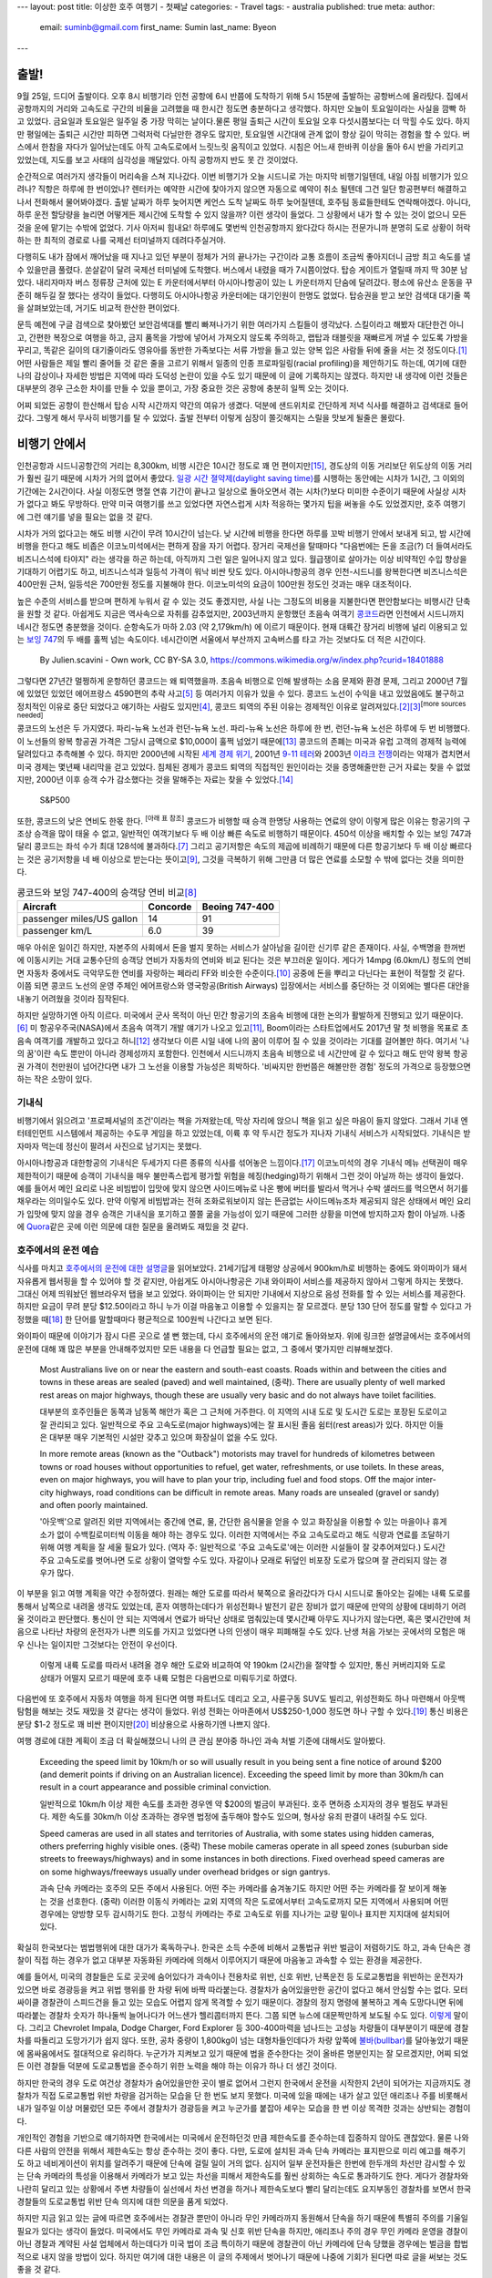 ---
layout: post
title: 이상한 호주 여행기 - 첫째날
categories:
- Travel
tags:
- australia
published: true
meta:
author:
  email: suminb@gmail.com
  first_name: Sumin
  last_name: Byeon
---

출발!
=====

9월 25일, 드디어 출발이다. 오후 8시 비행기라 인천 공항에 6시 반쯤에 도착하기 위해 5시 15분에 출발하는 공항버스에 올라탔다. 집에서 공항까지의 거리와 고속도로 구간의 비율을 고려했을 때 한시간 정도면 충분하다고 생각했다. 하지만 오늘이 토요일이라는 사실을 깜빡 하고 있었다. 금요일과 토요일은 일주일 중 가장 막히는 날이다.물론 평일 출퇴근 시간이 토요일 오후 다섯시쯤보다는 더 막힐 수도 있다. 하지만 평일에는 출퇴근 시간만 피하면 그럭저럭 다닐만한 경우도 많지만, 토요일엔 시간대에 관계 없이 항상 길이 막히는 경험을 할 수 있다. 버스에서 한참을 자다가 일어났는데도 아직 고속도로에서 느릿느릿 움직이고 있었다. 시침은 어느새 한바퀴 이상을 돌아 6시 반을 가리키고 있었는데, 지도를 보고 사태의 심각성을 깨달았다. 아직 공항까지 반도 못 간 것이었다.

.. image:: https://upload.wikimedia.org/wikipedia/commons/thumb/f/f4/The_Scream.jpg/377px-The_Scream.jpg
   :class: float-right
   :width: 200px

순간적으로 여러가지 생각들이 머리속을 스쳐 지나갔다. 이번 비행기가 오늘 시드니로 가는 마지막 비행기일텐데, 내일 아침 비행기가 있으려나? 직항은 하루에 한 번이었나? 렌터카는 예약한 시간에 찾아가지 않으면 자동으로 예약이 취소 될텐데 그건 일단 항공편부터 해결하고 나서 전화해서 물어봐야겠다. 출발 날짜가 하루 늦어지면 케언스 도착 날짜도 하루 늦어질텐데, 호주팀 동료들한테도 연락해야겠다. 아니다, 하루 운전 할당량을 늘리면 어떻게든 제시간에 도착할 수 있지 않을까? 이런 생각이 들었다. 그 상황에서 내가 할 수 있는 것이 없으니 모든 것을 운에 맡기는 수밖에 없었다. 기사 아저씨 힘내요! 하루에도 몇번씩 인천공항까지 왔다갔다 하시는 전문가니까 분명히 도로 상황이 허락하는 한 최적의 경로로 나를 국제선 터미널까지 데려다주실거야.

다행히도 내가 잠에서 깨어났을 때 지나고 있던 부분이 정체가 거의 끝나가는 구간이라 교통 흐름이 조금씩 좋아지더니 금방 최고 속도를 낼 수 있을만큼 풀렸다. 쏜살같이 달려 국제선 터미널에 도착했다. 버스에서 내렸을 때가 7시쯤이었다. 탑승 게이트가 열릴때 까지 딱 30분 남았다. 내리자마자 버스 정류장 근처에 있는 E 카운터에서부터 아시아나항공이 있는 L 카운터까지 단숨에 달려갔다. 평소에 유산소 운동을 꾸준히 해두길 잘 했다는 생각이 들었다. 다행히도 아시아나항공 카운터에는 대기인원이 한명도 없었다. 탑승권을 받고 보안 검색대 대기줄 쪽을 살펴보았는데, 거기도 비교적 한산한 편이었다.

문득 예전에 구글 검색으로 찾아봤던 보안검색대를 빨리 빠져나가기 위한 여러가지 스킬들이 생각났다. 스킬이라고 해봤자 대단한건 아니고, 간편한 복장으로 여행을 하고, 금지 품목을 가방에 넣어서 가져오지 않도록 주의하고, 랩탑과 태블릿을 재빠르게 꺼낼 수 있도록 가방을 꾸리고, 똑같은 길이의 대기줄이라도 영유아를 동반한 가족보다는 서류 가방을 들고 있는 양복 입은 사람들 뒤에 줄을 서는 것 정도이다.\ [#eaglecreek]_ 어떤 사람들은 제일 빨리 줄어들 것 같은 줄을 고르기 위해서 일종의 인종 프로파일링(racial profiling)을 제안하기도 하는데, 여기에 대한 나의 감상이나 자세한 방법은 지역에 따라 도덕성 논란이 있을 수도 있기 때문에 이 글에 기록하지는 않겠다. 하지만 내 생각에 이런 것들은 대부분의 경우 근소한 차이를 만들 수 있을 뿐이고, 가장 중요한 것은 공항에 충분히 일찍 오는 것이다.

어찌 되었든 공항이 한산해서 탑승 시작 시간까지 약간의 여유가 생겼다. 덕분에 샌드위치로 간단하게 저녁 식사를 해결하고 검색대로 들어갔다. 그렇게 해서 무사히 비행기를 탈 수 있었다. 출발 전부터 이렇게 심장이 쫄깃해지는 스릴을 맛보게 될줄은 몰랐다.

비행기 안에서
=============

.. image:: /attachments/2016/roadtrip-to-australia/day1/icn-to-syd.png
   :target: /attachments/2016/roadtrip-to-australia/day1/icn-to-syd.png
   :class: float-right
   :width: 240px

인천공항과 시드니공항간의 거리는 8,300km, 비행 시간은 10시간 정도로 꽤 먼 편이지만\ [#icn_syd]_, 경도상의 이동 거리보단 위도상의 이동 거리가 훨씬 길기 때문에 시차가 거의 없어서 좋았다. `일광 시간 졀약제(daylight saving time)`_\ 를 시행하는 동안에는 시차가 1시간, 그 이외의 기간에는 2시간이다. 사실 이정도면 명절 연휴 기간이 끝나고 일상으로 돌아오면서 겪는 시차(?)보다 미미한 수준이기 때문에 사실상 시차가 없다고 봐도 무방하다. 만약 미국 여행기를 쓰고 있었다면 자연스럽게 시차 적응하는 몇가지 팁을 써놓을 수도 있었겠지만, 호주 여행기에 그런 얘기를 넣을 필요는 없을 것 같다.

.. _`일광 시간 졀약제(daylight saving time)`: https://ko.wikipedia.org/wiki/%EC%9D%BC%EA%B4%91_%EC%A0%88%EC%95%BD_%EC%8B%9C%EA%B0%84%EC%A0%9C

시차가 거의 없다고는 해도 비행 시간이 무려 10시간이 넘는다. 낮 시간에 비행을 한다면 하루를 꼬박 비행기 안에서 보내게 되고, 밤 시간에 비행을 한다고 해도 비좁은 이코노미석에서는 편하게 잠을 자기 어렵다. 장거리 국제선을 탈때마다 "다음번에는 돈을 조금(?) 더 들여서라도 비즈니스석에 타야지" 라는 생각을 하곤 하는데, 아직까지 그런 일은 일어나지 않고 있다. 월급쟁이로 살아가는 이상 비약적인 수입 향상을 기대하기 어렵기도 하고, 비즈니스석과 일등석 가격이 워낙 비싼 탓도 있다. 아시아나항공의 경우 인천-시드니를 왕복한다면 비즈니스석은 400만원 근처, 일등석은 700만원 정도를 지불해야 한다. 이코노미석의 요금이 100만원 정도인 것과는 매우 대조적이다.

높은 수준의 서비스를 받으며 편하게 누워서 갈 수 있는 것도 좋겠지만, 사실 나는 그정도의 비용을 지불한다면 편안함보다는 비행시간 단축을 원할 것 같다. 아쉽게도 지금은 역사속으로 자취를 감추었지만, 2003년까지 운항했던 초음속 여객기 `콩코드`_\ 라면 인천에서 시드니까지 네시간 정도면 충분했을 것이다. 순항속도가 마하 2.03 (약 2,179km/h) 에 이르기 때문이다. 현재 대륙간 장거리 비행에 널리 이용되고 있는 `보잉 747`_\ 의 두 배를 훌쩍 넘는 속도이다. 네시간이면 서울에서 부산까지 고속버스를 타고 가는 것보다도 더 적은 시간이다.

.. _콩코드: https://en.wikipedia.org/wiki/Concorde
.. _`보잉 747`: https://ko.wikipedia.org/wiki/%EB%B3%B4%EC%9E%89_747

.. figure:: /attachments/2016/roadtrip-to-australia/day1/concorde.png
   :width: 60%
   :target: https://en.wikipedia.org/wiki/Concorde#/media/File:Concordev1.0.png
   :alt: By Julien.scavini - Own work, CC BY-SA 3.0, https://commons.wikimedia.org/w/index.php?curid=18401888

   By Julien.scavini - Own work, CC BY-SA 3.0, https://commons.wikimedia.org/w/index.php?curid=18401888

그렇다면 27년간 멀쩡하게 운항하던 콩코드는 왜 퇴역했을까. 초음속 비행으로 인해 발생하는 소음 문제와 환경 문제, 그리고 2000년 7월에 있었던 있었던 에어프랑스 4590편의 추락 사고\ [#air_france_4590]_ 등 여러가지 이유가 있을 수 있다. 콩코드 노선이 수익을 내고 있었음에도 불구하고 정치적인 이유로 중단 되었다고 얘기하는 사람도 있지만\ [#bbc]_, 콩코드 퇴역의 주된 이유는 경제적인 이유로 알려져있다.\ [#independent]_\ [#economist]_\ :sup:`[more sources needed]`

콩코드의 노선은 두 가지였다. 파리-뉴욕 노선과 런던-뉴욕 노선. 파리-뉴욕 노선은 하루에 한 번, 런던-뉴욕 노선은 하루에 두 번 비행했다. 이 노선들의 왕복 항공권 가격은 그당시 금액으로 \$10,000이 훌쩍 넘었기 때문에\ [#mailonline]_ 콩코드의 존폐는 미국과 유럽 고객의 경제적 능력에 달려있다고 추측해볼 수 있다. 하지만 2000년에 시작된 `세계 경제 위기`_, 2001년 `9-11 테러`_\ 와 2003년 `이라크 전쟁`_\ 이라는 악재가 겹치면서 미국 경제는 몇년째 내리막을 걷고 있었다. 침체된 경제가 콩코드 퇴역의 직접적인 원인이라는 것을 증명해줄만한 근거 자료는 찾을 수 없었지만, 2000년 이후 승객 수가 감소했다는 것을 말해주는 자료는 찾을 수 있었다.\ [#bbc_concorde_grounded]_

.. figure:: /attachments/2016/roadtrip-to-australia/day1/sp500.png
   :width: 60%

   S&P500

.. _`세계 경제 위기`: https://en.wikipedia.org/wiki/Early_2000s_recession
.. _`9-11 테러`: https://ko.wikipedia.org/wiki/9%C2%B711_%ED%85%8C%EB%9F%AC
.. _`이라크 전쟁`: https://ko.wikipedia.org/wiki/%EC%9D%B4%EB%9D%BC%ED%81%AC_%EC%A0%84%EC%9F%81

또한, 콩코드의 낮은 연비도 한몫 한다. :sup:`[아래 표 참조]` 콩코드가 비행할 때 승객 한명당 사용하는 연료의 양이 이렇게 많은 이유는 항공기의 구조상 승객을 많이 태울 수 없고, 일반적인 여객기보다 두 배 이상 빠른 속도로 비행하기 때문이다. 450석 이상을 배치할 수 있는 보잉 747과 달리 콩코드는 좌석 수가 최대 128석에 불과하다.\ [#concorde_wiki]_ 그리고 공기저항은 속도의 제곱에 비례하기 때문에 다른 항공기보다 두 배 이상 빠르다는 것은 공기저항을 네 배 이상으로 받는다는 뜻이고\ [#drag]_, 그것을 극복하기 위해 그만큼 더 많은 연료를 소모할 수 밖에 없다는 것을 의미한다.

.. table:: 콩코드와 보잉 747-400의 승객당 연비 비교\ [#concorde_fuel_economy]_

    =========================== ========== ================
              Aircraft           Concorde   Beoing 747-400 
    =========================== ========== ================
     passenger miles/US gallon   14         91             
     passenger km/L              6.0        39             
    =========================== ========== ================

매우 아쉬운 일이긴 하지만, 자본주의 사회에서 돈을 벌지 못하는 서비스가 살아남을 길이란 신기루 같은 존재이다. 사실, 수백명을 한꺼번에 이동시키는 거대 교통수단의 승객당 연비가 자동차의 연비와 비교 된다는 것은 부끄러운 일이다. 게다가 14mpg (6.0km/L) 정도의 연비면 자동차 중에서도 극악무도한 연비를 자랑하는 페라리 FF와 비슷한 수준이다.\ [#ferrari_ff_fuel_economy]_ 공중에 돈을 뿌리고 다닌다는 표현이 적절할 것 같다. 이쯤 되면 콩코드 노선의 운영 주체인 에어프랑스와 영국항공(British Airways) 입장에서는 서비스를 중단하는 것 이외에는 별다른 대안을 내놓기 어려웠을 것이라 짐작된다.

하지만 실망하기엔 아직 이르다. 미국에서 군사 목적이 아닌 민간 항공기의 초음속 비행에 대한 논의가 활발하게 진행되고 있기 때문이다.\ [#forbes]_ 미 항공우주국(NASA)에서 초음속 여객기 개발 얘기가 나오고 있고\ [#nasa_supersonic_flights]_, Boom이라는 스타트업에서도 2017년 말 첫 비행을 목표로 초음속 여객기를 개발하고 있다고 하니\ [#boom]_ 생각보다 이른 시일 내에 나의 꿈이 이루어 질 수 있을 것이라는 기대를 걸어볼만 하다. 여기서 '나의 꿈'이란 속도 뿐만이 아니라 경제성까지 포함한다. 인천에서 시드니까지 초음속 비행으로 네 시간만에 갈 수 있다고 해도 만약 왕복 항공권 가격이 천만원이 넘어간다면 내가 그 노선을 이용할 가능성은 희박하다. '비싸지만 한번쯤은 해볼만한 경험' 정도의 가격으로 등장했으면 하는 작은 소망이 있다.

기내식
------

비행기에서 읽으려고 '프로페셔널의 조건'이라는 책을 가져왔는데, 막상 자리에 앉으니 책을 읽고 싶은 마음이 들지 않았다. 그래서 기내 엔터테인먼트 시스템에서 제공하는 수도쿠 게임을 하고 있었는데, 이륙 후 약 두시간 정도가 지나자 기내식 서비스가 시작되었다. 기내식은 받자마자 먹는데 정신이 팔려서 사진으로 남기지는 못했다.

아시아나항공과 대한항공의 기내식은 두세가지 다른 종류의 식사를 섞어놓은 느낌이다.\ [#no_complaint]_ 이코노미석의 경우 기내식 메뉴 선택권이 매우 제한적이기 때문에 승객이 기내식을 매우 불만족스럽게 평가할 위험을 헤징(hedging)하기 위해서 그런 것이 아닐까 하는 생각이 들었다. 예를 들어서 메인 요리로 나온 비빔밥이 입맛에 맞지 않으면 사이드메뉴로 나온 빵에 버터를 발라서 먹거나 수박 샐러드를 먹으면서 허기를 채우라는 의미일수도 있다. 만약 이렇게 비빔밥과는 전혀 조화로워보이지 않는 뜬금없는 사이드메뉴조차 제공되지 않은 상태에서 메인 요리가 입맛에 맞지 않을 경우 승객은 기내식을 포기하고 쫄쫄 굶을 가능성이 있기 때문에 그러한 상황을 미연에 방지하고자 함이 아닐까. 나중에 `Quora <http://quora.com>`_\ 같은 곳에 이런 의문에 대한 질문을 올려봐도 재밌을 것 같다.

호주에서의 운전 예습
--------------------

식사를 마치고 `호주에서의 운전에 대한 설명글 <http://wikitravel.org/en/Driving_in_Australia>`_\ 을 읽어보았다. 21세기답게 태평양 상공에서 900km/h로 비행하는 중에도 와이파이가 돼서 자유롭게 웹서핑을 할 수 있어야 할 것 같지만, 아쉽게도 아시아나항공은 기내 와이파이 서비스를 제공하지 않아서 그렇게 하지는 못했다. 그대신 어제 띄워놨던 웹브라우저 탭을 보고 있었다. 와이파이는 안 되지만 기내에서 지상으로 음성 전화를 할 수 있는 서비스를 제공한다. 하지만 요금이 무려 분당 \$12.50이라고 하니 누가 이걸 마음놓고 이용할 수 있을지는 잘 모르겠다. 분당 130 단어 정도를 말할 수 있다고 가정했을 때\ [#speech_speed]_ 한 단어를 말할때마다 평균적으로 100원씩 나간다고 보면 된다.

와이파이 때문에 이야기가 잠시 다른 곳으로 샐 뻔 했는데, 다시 호주에서의 운전 얘기로 돌아와보자. 위에 링크한 설명글에서는 호주에서의 운전에 대해 꽤 많은 부분을 안내해주었지만 모든 내용을 다 언급할 필요는 없고, 그 중에서 몇가지만 리뷰해보겠다.

    Most Australians live on or near the eastern and south-east coasts. Roads within and between the cities and towns in these areas are sealed (paved) and well maintained, (중략). There are usually plenty of well marked rest areas on major highways, though these are usually very basic and do not always have toilet facilities.
    
    대부분의 호주인들은 동쪽과 남동쪽 해안가 혹은 그 근처에 거주한다. 이 지역의 시내 도로 및 도시간 도로는 포장된 도로이고 잘 관리되고 있다. 일반적으로 주요 고속도로(major highways)에는 잘 표시된 졸음 쉼터(rest areas)가 있다. 하지만 이들은 대부분 매우 기본적인 시설만 갖추고 있으며 화장실이 없을 수도 있다.
    
    In more remote areas (known as the "Outback") motorists may travel for hundreds of kilometres between towns or road houses without opportunities to refuel, get water, refreshments, or use toilets. In these areas, even on major highways, you will have to plan your trip, including fuel and food stops. Off the major inter-city highways, road conditions can be difficult in remote areas. Many roads are unsealed (gravel or sandy) and often poorly maintained.
    
    '아웃백'으로 알려진 외딴 지역에서는 중간에 연료, 물, 간단한 음식물을 얻을 수 있고 화장실을 이용할 수 있는 마을이나 휴게소가 없이 수백킬로미터씩 이동을 해야 하는 경우도 있다. 이러한 지역에서는 주요 고속도로라고 해도 식량과 연료를 조달하기 위해 여행 계획을 잘 세울 필요가 있다. (역자 주: 일반적으로 '주요 고속도로'에는 이러한 시설들이 잘 갖추어져있다.) 도시간 주요 고속도로를 벗어나면 도로 상황이 열악할 수도 있다. 자갈이나 모래로 뒤덮인 비포장 도로가 많으며 잘 관리되지 않는 경우가 많다.

이 부분을 읽고 여행 계획을 약간 수정하였다. 원래는 해안 도로를 따라서 북쪽으로 올라갔다가 다시 시드니로 돌아오는 길에는 내륙 도로를 통해서 남쪽으로 내려올 생각도 있었는데, 혼자 여행하는데다가 위성전화나 발전기 같은 장비가 없기 때문에 만약의 상황에 대비하기 어려울 것이라고 판단했다. 통신이 안 되는 지역에서 연료가 바닥난 상태로 멈춰있는데 몇시간째 아무도 지나가지 않는다면, 혹은 몇시간만에 처음으로 나타난 차량의 운전자가 나쁜 의도를 가지고 있었다면 나의 인생이 매우 피폐해질 수도 있다. 난생 처음 가보는 곳에서의 모험은 매우 신나는 일이지만 그것보다는 안전이 우선이다.

.. figure:: /attachments/2016/roadtrip-to-australia/day1/palm-cove-to-sydney.png
   :target: /attachments/2016/roadtrip-to-australia/day1/palm-cove-to-sydney.png
   :width: 320px
   
   이렇게 내륙 도로를 따라서 내려올 경우 해안 도로와 비교하여 약 190km (2시간)을 절약할 수 있지만, 통신 커버리지와 도로 상태가 어떨지 모르기 때문에 호주 내륙 모험은 다음번으로 미뤄두기로 하였다.

다음번에 또 호주에서 자동차 여행을 하게 된다면 여행 파트너도 데리고 오고, 사륜구동 SUV도 빌리고, 위성전화도 하나 마련해서 아웃백 탐험을 해보는 것도 재밌을 것 같다는 생각이 들었다. 위성 전화는 아마존에서 US\$250-1,000 정도면 하나 구할 수 있다.\ [#amazon_satellite_phone]_ 통신 비용은 분당 \$1-2 정도로 꽤 비싼 편이지만\ [#iridium_prepaid_airtime]_ 비상용으로 사용하기엔 나쁘지 않다.

여행 경로에 대한 계획이 조금 더 확실해졌으니 나의 큰 관심 분야중 하나인 과속 처벌 기준에 대해서도 알아봤다.

    Exceeding the speed limit by 10km/h or so will usually result in you being sent a fine notice of around $200 (and demerit points if driving on an Australian licence). Exceeding the speed limit by more than 30km/h can result in a court appearance and possible criminal conviction.

    일반적으로 10km/h 이상 제한 속도를 초과한 경우엔 약 $200의 벌금이 부과된다. 호주 면허증 소지자의 경우 벌점도 부과된다. 제한 속도를 30km/h 이상 초과하는 경우엔 법정에 출두해야 할수도 있으며, 형사상 유죄 판결이 내려질 수도 있다.

    Speed cameras are used in all states and territories of Australia, with some states using hidden cameras, others preferring highly visible ones. (중략) These mobile cameras operate in all speed zones (suburban side streets to freeways/highways) and in some instances in both directions. Fixed overhead speed cameras are on some highways/freeways usually under overhead bridges or sign gantrys.

    과속 단속 카메라는 호주의 모든 주에서 사용된다. 어떤 주는 카메라를 숨겨놓기도 하지만 어떤 주는 카메라를 잘 보이게 해놓는 것을 선호한다. (중략) 이러한 이동식 카메라는 교외 지역의 작은 도로에서부터 고속도로까지 모든 지역에서 사용되며 어떤 경우에는 양방향 모두 감시하기도 한다. 고정식 카메라는 주로 고속도로 위를 지나가는 교량 밑이나 표지판 지지대에 설치되어있다.

확실히 한국보다는 범법행위에 대한 대가가 혹독하구나. 한국은 소득 수준에 비해서 교통법규 위반 벌금이 저렴하기도 하고, 과속 단속은 경찰이 직접 하는 경우가 없고 대부분 자동화된 카메라에 의해서 이루어지기 때문에 마음놓고 과속할 수 있는 환경을 제공한다.

.. image:: /attachments/2016/roadtrip-to-australia/day1/dodge-charger.jpg
   :target: https://en.wikipedia.org/wiki/Police_vehicles_in_the_United_States_and_Canada#/media/File:2006_Michigan_State_Police_Dodge_Charger_1.jpg
   :class: float-right
   :width: 320px

예를 들어서, 미국의 경찰들은 도로 곳곳에 숨어있다가 과속이나 전용차로 위반, 신호 위반, 난폭운전 등 도로교통법을 위반하는 운전자가 있으면 바로 경광등을 켜고 위법 행위를 한 차량 뒤에 바짝 따라붙는다. 경찰차가 숨어있을만한 공간이 없다고 해서 안심할 수는 없다. 모터싸이클 경찰관이 스피드건을 들고 있는 모습도 어렵지 않게 목격할 수 있기 때문이다. 경찰의 정지 명령에 불복하고 계속 도망다니면 뒤에 따라붙는 경찰차 숫자가 하나둘씩 늘어나다가 어느샌가 헬리콥터까지 뜬다. 그쯤 되면 뉴스에 대문짝만하게 보도될 수도 있다. `이렇게 <https://www.youtube.com/watch?v=ceqeNDYUFKE>`_ 말이다. 그리고 Chevrolet Impala, Dodge Charger, Ford Explorer 등 300-400마력을 넘나드는 고성능 차량들이 대부분이기 때문에 경찰차를 따돌리고 도망가기가 쉽지 않다. 또한, 공차 중량이 1,800kg이 넘는 대형차들인데다가 차량 앞쪽에 `불바(bullbar)`_\ 를 달아놓았기 때문에 몸싸움에서도 절대적으로 유리하다. 누군가가 지켜보고 있기 때문에 법을 준수한다는 것이 올바른 명분인지는 잘 모르겠지만, 어찌 되었든 이런 경찰들 덕분에 도로교통법을 준수하기 위한 노력을 해야 하는 이유가 하나 더 생긴 것이다.

하지만 한국의 경우 도로 여건상 경찰차가 숨어있을만한 곳이 별로 없어서 그런지 한국에서 운전을 시작한지 2년이 되어가는 지금까지도 경찰차가 직접 도로교통법 위반 차량을 검거하는 모습을 단 한 번도 보지 못했다. 미국에 있을 때에는 내가 살고 있던 애리조나 주를 비롯해서 내가 일주일 이상 머물렀던 모든 주에서 경찰차가 경광등을 켜고 누군가를 붙잡아 세우는 모습을 한 번 이상 목격한 것과는 상반되는 경험이다.

개인적인 경험을 기반으로 얘기하자면 한국에서는 미국에서 운전하던것 만큼 제한속도를 준수하는데 집중하지 않아도 괜찮았다. 물론 나와 다른 사람의 안전을 위해서 제한속도는 항상 준수하는 것이 좋다. 다만, 도로에 설치된 과속 단속 카메라는 표지판으로 미리 예고를 해주기도 하고 네비게이션이 위치를 알려주기 때문에 단속에 걸릴 일이 거의 없다. 심지어 일부 운전자들은 한번에 한두개의 차선만 감시할 수 있는 단속 카메라의 특성을 이용해서 카메라가 보고 있는 차선을 피해서 제한속도를 훨씬 상회하는 속도로 통과하기도 한다. 게다가 경찰차와 나란히 달리고 있는 상황에서 주변 차량들이 실선에서 차선 변경을 하거나 제한속도보다 빨리 달리는데도 요지부동인 경찰차를 보면서 한국 경찰들의 도로교통법 위반 단속 의지에 대한 의문을 품게 되었다.

하지만 지금 읽고 있는 글에 따르면 호주에서는 경찰관 뿐만이 아니라 무인 카메라까지 동원해서 단속을 하기 때문에 특별히 주의를 기울일 필요가 있다는 생각이 들었다. 미국에서도 무인 카메라로 과속 및 신호 위반 단속을 하지만, 애리조나 주의 경우 무인 카메라 운영을 경찰이 아닌 경찰과 계약된 사설 업체에서 하는데다가 미국 법이 조금 특이하기 때문에 경찰관이 아닌 카메라에 단속 당했을 경우에는 벌금을 합법적으로 내지 않을 방법이 있다. 하지만 여기에 대한 내용은 이 글의 주제에서 벗어나기 때문에 나중에 기회가 된다면 따로 글을 써보는 것도 좋을 것 같다.

.. _`불바(bullbar)`: https://en.wikipedia.org/wiki/Bullbar

마지막으로 한국의 수도권 지역에서는 좀처럼 경험하기 힘든 부분에 대한 설명이 눈길을 끌었다. 로드킬에 대한 내용이었다.

    When you are driving on Australia's open roads you may see dead animals on the side of the road. The fact is, quickly swerving or braking heavily could cause a much more serious accident. Dusk and sunrise are times to be on the alert through the Australian bush, as well as regions where you will encounter water sources like rivers and reservoirs, or the plains surrounding mountain ranges.
    
    호주의 탁 트인 길을 달리다보면 길가에서 죽은 동물을 볼 수 있다. 이때 갑자기 방향을 틀거나 브레이크를 세게 밟을 경우 더 큰 사고로 이어질 수도 있다. 해질녘과 동틀녘에는 숲을 지날 때에나, 강과 저수지같은 수원지, 그리고 산맥을 둘러싼 평야(?)를 지날 때 특히 주의를 기울여야 한다.
    
    If you come across multiple tyre marks on the road, this could suggest that animals regularly use this part of the road as a crossing, so just be a little more aware, and also, using the high beam head lights at night, will make it harder for an animal to find an appropriate escape route, so practice flicking them off for animals as well as for on coming traffic.
    
    도로에서 다수의 타이어 자국을 발견했다면 동물들이 도로를 건너기 위해 그 지점에 자주 출현한다는 의미일 수 있기 때문에 주의를 기울여야 한다. 야간에 상향등을 사용하는 것은 동물들이 적절한 탈출로를 찾는 것을 어렵게 만들기 때문에 (역자 주: 주행 중 동물을 발견한다면) 동물들을 위해서, 그리고 마주오는 차량들을 위해서 상향등을 끄는 연습을 해두는 것이 좋다.

다행스럽게도 아직까지 차로 동물을 쳐본적은 없지만, 만약 그런 일이 일어난다면 나에게도, 동물에게도, 차에게도 매우 좋지 않은 경험이 될테니 주의할 필요가 있어보인다. 천천히 글을 읽다보니 어느새 잘 시간이 되었다.

기내 응급 환자 발생
-------------------

쿨쿨 자고 있는데 내 앞자리에 부부로 보이는 승객 두 명과 통로쪽에 서있는 승무원이 무언가 심각한 주제에 대해 얘기하는 소리가 들렸다. 승무원이 어디론가 가더니 잠시 후에 기내 방송이 들려왔다. 기내에 응급 환자가 발생했으니 승객 중에 의사가 있으면 승무원에게 얘기해달라는 내용이었다. 다행히도 승객중에 의사가 있어서 잠시 후에 의사 두 명이 와서 환자에게 이런저런 질문을 하기 시작했다. 커다란 주사기라든가 제세동기 같은 무서운(?) 장비는 보이지 않았다. 분위기를 보니 심각한 문제는 아닌 것 같았다. 얼마 후 그 의사들은 다시 각자의 자리로 돌아갔다.

그러고보면 의사는 참 멋진 직업이다. 39,000피트 상공에서 발생한 응급 환자에게 도움을 줄 수 있으니 말이다. 그에 비하면 항공기 엔지니어나 소프트웨어 개발자는 아무짝에도 쓸모가 없다.\ [#just_kidding]_ "3번 엔진에 문제가 발생했습니다. `GE <http://www.ge.com/kr/>`_\ 에서 일하는 엔지니어가 있다면 승무원에게 말씀해주십시오." 아마 안 될거야...ㅇ<-<

이런저런 잡생각을 하다가 문득 이런 생각도 들었다. 기내에서 응급 환자가 발생했는데 외부 의료 기관의 도움이 필요한 상황이라면 어떻게 될까? 아마도 가장 가까운 공항에 비상 착륙을 할 것이다. 그렇지만 이것으로 인해 발생한 비용은 항공사가 전부 부담하게 되는건지 궁금해졌다. 예를 들어서, 이륙한지 얼마 지나지 않아서 착륙을 해야 한다면 착륙시 최대 무게를 맞추기 위해 상당량의 연료를 공중에 버려야 할 수도 있다. 그렇게 되면 목적지까지 비행을 재개하기 위해서 연료를 재구매 해야한다. 또한, 어떤 사정으로 인해 곧바로 이륙할 수 있는 상황이 아니라 승객들을 근처 호텔에서 하룻밤 재워야 한다면 숙박비와 교통비만 해도 꽤 큰 금액이 될 것이다. 혹시 이런것에 대비하여 항공사가 이용할 수 있는 보험 상품이 있을까? 그리고 비상 착륙으로 인해 지연된 일정 때문에 누군가가 일생일대의 취직 면접 일정을 놓치거나 부모님의 임종을 지키지 못하는 상황이 발생했다면 그 사람은 어디에 가서 누구에게 보상받을 수 있을까? 아마도 자연재해로 인한 연착과 비슷하게 아무데서도 보상받을 수 없을 것이라 예상된다. 오해의 여지가 있을까봐 사족을 하나 달자면, 응급 환자가 발생했을 때 비상 착륙 없이 목적지까지의 비행을 강행해야 한다고 주장하고 싶은건 아니다. 당연히 환자를 살리는게 최우선이다.

피곤한 상태에서 이런저런 복잡한 생각을 했더니 더 피곤해졌다. 눈을 떴을 때 아침식사가 제공되고 있었으면 좋겠다는 생각을 하면서 다시 눈을 감았다.


References
==========

.. [#eaglecreek] Unknown. "`8 Expert TSA Tips To Get Through Airport Security Faster <http://www.eaglecreek.com/blog/8-expert-tsa-tips-get-through-airport-security-faster>`_." Eagle Creek. N.p., 28 July 2011. Web. 05 Nov. 2016.
.. [#independent] Woodman, Peter. "`End of an Era - Concorde Is Retired <http://www.independent.co.uk/news/uk/home-news/end-of-an-era-concorde-is-retired-114575.html>`_." The Independent. Independent Digital News and Media, 10 Apr. 2013. Web. 05 Nov. 2016.
.. [#economist] Unknown. "`After Concorde <http://www.economist.com/node/2142593>`_." The Economist. The Economist Newspaper, 18 Oct. 2003. Web. 05 Nov. 2016.
.. [#bbc] Westcott, Richard. "`Could Concorde Ever Fly Again? No, Says British Airways <http://www.bbc.com/news/business-24629451>`_." BBC News. BBC, 24 Oct. 2013. Web. 05 Nov. 2016.
.. [#air_france_4590] https://www.youtube.com/watch?v=ByB6wO3F30Y
.. [#forbes] Meyer, Jared. "`Supersonic Flight: Make America Boom Again <http://www.forbes.com/sites/jaredmeyer/2016/10/28/supersonic-flight-make-america-boom-again>`_." Forbes. Forbes Magazine, 28 Oct. 2016. Web. 05 Nov. 2016.
.. [#concorde_wiki] https://en.wikipedia.org/wiki/Concorde
.. [#concorde_fuel_economy] https://en.wikipedia.org/wiki/Supersonic_transport
.. [#drag] https://en.wikipedia.org/wiki/Drag_equation
.. [#ferrari_ff_fuel_economy] https://www.fueleconomy.gov/feg/Find.do?action=sbs&id=36960
.. [#nasa_supersonic_flights] Harrington, J.D., and Kathy Barnstorff. "`NASA Begins Work to Build a Quieter Supersonic Passenger Jet <http://www.nasa.gov/press-release/nasa-begins-work-to-build-a-quieter-supersonic-passenger-jet>`_." NASA. NASA, 5 May 2016. Web. 05 Nov. 2016.
.. [#boom] http://boomsupersonic.com
.. [#mailonline] Unknown. "`Concorde Tickets Snapped Up <http://www.dailymail.co.uk/news/article-196994/concorde-tickets-snapped-up.html>`_." Mail Online, 22 Sept. 2003.
.. [#bbc_concorde_grounded] Unknown. "`Concorde Grounded for Good <news.bbc.co.uk/2/hi/uk_news/2934257.stm>`_." BBC News, BBC, 10 Apr. 2003.


Notes
=====

.. [#icn_syd] `Distance between ICN and SYD <https://www.world-airport-codes.com/distance/?a1=icn&a2=syd>`_
.. [#just_kidding] 농담이다.
.. [#no_complaint] 딱히 불평을 하고 싶은건 아니다. 나는 항상 배가 고프기 때문에 아무리 뜬금없는 메뉴들이 섞여 나와도 웬만하면 골고루 다 먹는 편이다.
.. [#speech_speed] `Speeches: For the average person speaking at a normal pace, what is the typical number of words they can say in one minute? <https://www.quora.com/Speeches-For-the-average-person-speaking-at-a-normal-pace-what-is-the-typical-number-of-words-they-can-say-in-one-minute>`_
.. [#amazon_satellite_phone] https://www.amazon.com/s/ref=a9_sc_1?keywords=satellite+phone
.. [#iridium_prepaid_airtime] http://www.satphonestore.com/airtime/iridium-airtime.html